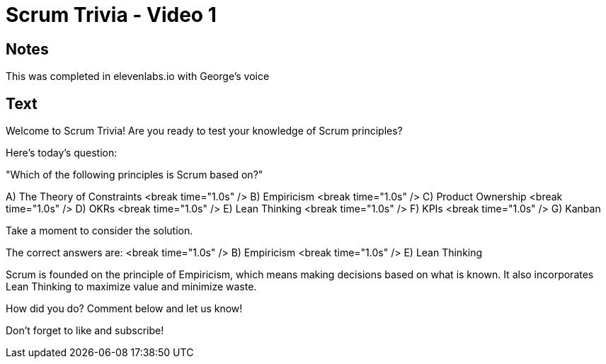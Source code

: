 = Scrum Trivia - Video 1

== Notes

This was completed in elevenlabs.io with George's voice

== Text

Welcome to Scrum Trivia! Are you ready to test your knowledge of Scrum principles?

Here's today's question:

"Which of the following principles is Scrum based on?"

A) The Theory of Constraints
<break time="1.0s" />
B) Empiricism
<break time="1.0s" />
C) Product Ownership
<break time="1.0s" />
D) OKRs
<break time="1.0s" />
E) Lean Thinking
<break time="1.0s" />
F) KPIs
<break time="1.0s" />
G) Kanban

Take a moment to consider the solution.

The correct answers are:
<break time="1.0s" />
B) Empiricism
<break time="1.0s" />
E) Lean Thinking

Scrum is founded on the principle of Empiricism, which means making decisions based on what is known. It also incorporates Lean Thinking to maximize value and minimize waste.

How did you do? Comment below and let us know!

Don't forget to like and subscribe!

